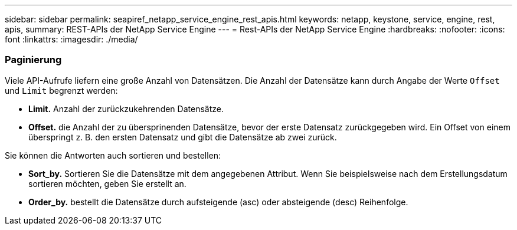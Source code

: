 ---
sidebar: sidebar 
permalink: seapiref_netapp_service_engine_rest_apis.html 
keywords: netapp, keystone, service, engine, rest, apis, 
summary: REST-APIs der NetApp Service Engine 
---
= Rest-APIs der NetApp Service Engine
:hardbreaks:
:nofooter: 
:icons: font
:linkattrs: 
:imagesdir: ./media/




=== Paginierung

Viele API-Aufrufe liefern eine große Anzahl von Datensätzen. Die Anzahl der Datensätze kann durch Angabe der Werte `Offset` und `Limit` begrenzt werden:

* *Limit.* Anzahl der zurückzukehrenden Datensätze.
* *Offset.* die Anzahl der zu übersprinenden Datensätze, bevor der erste Datensatz zurückgegeben wird. Ein Offset von einem überspringt z. B. den ersten Datensatz und gibt die Datensätze ab zwei zurück.


Sie können die Antworten auch sortieren und bestellen:

* *Sort_by.* Sortieren Sie die Datensätze mit dem angegebenen Attribut. Wenn Sie beispielsweise nach dem Erstellungsdatum sortieren möchten, geben Sie erstellt an.
* *Order_by.* bestellt die Datensätze durch aufsteigende (asc) oder absteigende (desc) Reihenfolge.

